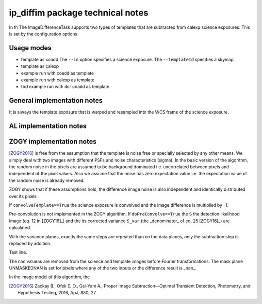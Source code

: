 #################################
ip_diffim package technical notes
#################################



In th
The ImageDifferenceTask supports two types of templates that are subtracted from calexp science exposures.
This is set by the configuration options


Usage modes
-----------

- template as coadd
  The ``--id`` option specifies a science exposure.
  The ``--templateId`` specifies a skymap.
- template as calexp

- example run with coadd as template
- example run with calexp as template
- tbd example run with dcr coadd as template

.. code-block:: text
		imageDifference.py repo3/calibimgs --id visit=411055
		ccd=25 --templateId visit=410915
		
  
General implementation notes
----------------------------
It is always the template exposure that is warped and resampled into
the WCS frame of the science exposure.


AL implementation notes
-----------------------


ZOGY implementation notes
-------------------------

[ZOGY2016]_ is free from the assumption that the template is noise
free or specially selected by any other means. We simply deal with two
images with different PSFs and noise characteristics (sigma). In the
basic version of the algorithm, the random noise in the pixels are
assumed to be background dominated i.e. uncorrelated between pixels
and independent of the pixel values. Also we assume that the noise has
zero expectation value i.e. the expectation value of the random noise
is already removed.

ZOGY shows that if these assumptions hold, the difference image noise
is also independent and identically distributed over its pixels.




If ``convolveTemplate==True`` the science exposure is convolved and the image difference is multiplied by -1.

Pre-convolution is not implemented in the ZOGY algorithm. If
``doPreConvolve==True`` the ``S`` the detection likelihood image
(eq. 12 in [ZOGY16]_) and the its corrected variance ``S_var`` (the
_denominator_ of eq. 25 [ZOGY16]_) are calculated.

With the variance planes, exactly the same steps are repeated than on the data planes, only the subtraction step is replaced by addition.

Test line.

The nan valueas are removed from the science and template images
before Fourier transformations. The mask plane UNMASKEDNAN is set for
pixels where any of the two inputs or the difference result is _nan_.

In the image model of this algorithm, the

.. [ZOGY2016] Zackay B., Ofek E. O., Gal-Yam A.,
	      Proper Image Subtraction—Optimal Transient Detection,
	      Photometry, and Hypothesis Testing, 2016, ApJ, 830, 27
	      
